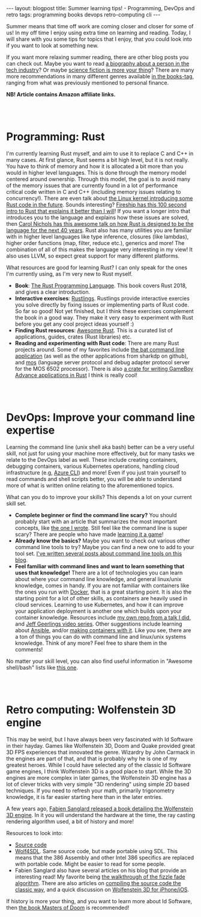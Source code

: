 #+OPTIONS: toc:nil num:nil ^:nil
#+STARTUP: showall indent
#+STARTUP: hidestars
#+BEGIN_EXPORT html
---
layout: blogpost
title: Summer learning tips! - Programming, DevOps and retro
tags: programming books devops retro-computing cli
---
#+END_EXPORT

Summer means that time off work are coming closer and closer for some of us! In my off time I enjoy using extra time on learning and reading. Today, I will share with you some tips for topics that I enjoy, that you could look into if you want to look at something new. 


If you want more relaxing summer reading, there are other blog posts you can check out. Maybe you want to read [[https://themkat.net/2021/11/27/biographies_about_tech.html][a biography about a person in the tech industry]]? Or maybe [[https://themkat.net/2022/02/12/more_scifi_books.html][science fiction is more your thing]]? There are many more recommendations in many different genres available [[https://themkat.net/tags/books.html][in the books-tag]], ranging from what was previously mentioned to personal finance.

*NB! Article contains Amazon affiliate links.*


#+BEGIN_EXPORT html
<br />
<br />
#+END_EXPORT


* Programming: Rust
#+BEGIN_EXPORT html
<a href="https://www.amazon.com/Rust-Programming-Language-Covers-2018-ebook-dp-B07SRQ97RD/dp/B07SRQ97RD?_encoding=UTF8&me=&qid=&linkCode=li2&tag=themkat01-20&linkId=360d8f15d2504aa36bade65111df7799&language=en_US&ref_=as_li_ss_il" target="_blank"><img border="0" class="blogfloatleftimg" src="//ws-na.amazon-adsystem.com/widgets/q?_encoding=UTF8&ASIN=B07SRQ97RD&Format=_SL160_&ID=AsinImage&MarketPlace=US&ServiceVersion=20070822&WS=1&tag=themkat01-20&language=en_US" ></a><img  src="https://ir-na.amazon-adsystem.com/e/ir?t=themkat01-20&language=en_US&l=li2&o=1&a=B07SRQ97RD" width="1" height="1" border="0" alt="" style="border:none !important; margin:0px !important;" />
#+END_EXPORT

I'm currently learning Rust myself, and aim to use it to replace C and C++ in many cases. At first glance, Rust seems a bit high level, but it is not really. You have to think of memory and how it is allocated a bit more than you would in higher level languages. This is done through the memory model centered around ownership. Through this model, the goal is to avoid many of the memory issues that are currently found in a lot of performance critical code written in C and C++ (including memory issues relating to concurrency!). There are even talk about [[https://hackaday.com/2022/05/17/things-are-getting-rusty-in-kernel-land/][the Linux kernel introducing some Rust code in the future]]. Sounds interesting? [[https://www.youtube.com/watch?v=5C_HPTJg5ek][Fireship has this 100 second intro to Rust that explains it better than I will]]! If you want a longer intro that introduces you to the language and explains how these issues are solved, then [[https://www.youtube.com/watch?v=A3AdN7U24iU][Carol Nichols has this awesome talk on how Rust is designed to be the language for the next 40 years]]. Rust also has many utilities you are familiar with in higher level languages like type inference, closures (like lambdas), higher order functions (map, filter, reduce etc.), generics and more! The combination of all of this makes the language very interesting in my view! It also uses LLVM, so expect great support for many different platforms.



What resources are good for learning Rust? I can only speak for the ones I'm currently using, as I'm very new to Rust myself.
- *Book*: [[https://amzn.to/3yvhPOM][The Rust Programming Language]]. This book covers Rust 2018, and gives a clear introduction.
- *Interactive exercises*: [[https://github.com/rust-lang/rustlings/][Rustlings]]. Rustlings provide interactive exercies you solve directly by fixing issues or implementing parts of Rust code. So far so good! Not yet finished, but I think these exercises complement the book in a good way. They make it very easy to experiment with Rust before you get any cool project ideas yourself :)
- *Finding Rust resources*: [[https://github.com/rust-unofficial/awesome-rust][Awesome Rust]]. This is a curated list of applications, guides, crates (Rust libraries) etc.
- *Reading and experimenting with Rust code*: There are many Rust projects around. Some of my favorites include [[https://github.com/sharkdp/bat][the bat command line application]] (as well as the other applications from sharkdp on github), and [[https://github.com/datatrash/mos][mos]] (language server protocol and debug adapter protocol server for the MOS 6502 processor). There is also [[https://github.com/rust-console/gba][a crate for writing GameBoy Advance applications in Rust]] I think is really cool!


#+BEGIN_EXPORT html
<br />
<br />
#+END_EXPORT


* DevOps: Improve your command line expertise
Learning the command line (unix shell aka bash) better can be a very useful skill, not just for using your machine more effectively, but for many tasks we relate to the DevOps label as well. These include creating containers, debugging containers, various Kubernetes operations, handling cloud infrastructure (e.g, [[https://docs.microsoft.com/en-us/cli/azure/][Azure CLI]]) and more! Even if you just train yourself to read commands and shell scripts better, you will be able to understand more of what is written online relating to the aforementioned topics.


What can you do to improve your skills? This depends a lot on your current skill set.
- *Complete beginner or find the command line scary?* You should probably start with an article that summarizes the most important concepts, like [[https://themkat.net/2021/10/02/no_nonsense_command_line.html][the one I wrote]]. Still feel like the command line is super scary? There are people who have made [[https://opensource.com/article/19/10/learn-bash-command-line-games][learning it a game]]!
- *Already know the basics?* Maybe you want to check out various other command line tools to try? Maybe you can find a new one to add to your tool set. [[https://themkat.net/tags/cli.html][I've written several posts about command line tools on this blog]].
- *Feel familiar with command lines and want to learn something that uses that knowledge!* There are a lot of technologies you can learn about where your command line knowledge, and general linux/unix knowledge, comes in handy. If you are not familiar with containers like the ones you run with [[https://docs.docker.com/get-started/][Docker]], that is a great starting point. It is also the starting point for a lot of other skills, as containers are heavily used in cloud services. Learning to use Kubernetes, and how it can improve your application deployment is another one which builds upon your container knowledge. Resources include [[https://github.com/themkat/k8s-intro-talk][my own repo from a talk I did]], and [[https://www.youtube.com/watch?v=IcslsH7OoYo&list=PL2_OBreMn7FoYmfx27iSwocotjiikS5BD][Jeff Geerlings video series]]. Other suggestions include learning about [[https://themkat.net/2022/03/10/intro_to_ansible.html][Ansible]], and/or [[https://themkat.net/2022/03/17/creating_container_images_with_ansible.html][making containers with it]]. Like you see, there are a ton of things you can do with command line and linux/unix systems knowledge. Think of any more? Feel free to share them in the comments!
  


No matter your skill level, you can also find useful information in "Awesome shell/bash" lists like [[https://github.com/alebcay/awesome-shell][this one]].


#+BEGIN_EXPORT html
<br />
<br />
#+END_EXPORT


* Retro computing: Wolfenstein 3D engine
#+BEGIN_EXPORT html
<a href="https://www.amazon.com/Game-Engine-Black-Book-Wolfenstein-ebook/dp/B0768B3PWV?crid=ZK97AYNGMFS0&keywords=wolfenstein+3d&qid=1656520684&s=digital-text&sprefix=wolfenstein+3%2Cdigital-text%2C163&sr=1-1&linkCode=li2&tag=themkat01-20&linkId=290194c1b6785d27c702911f2e734424&language=en_US&ref_=as_li_ss_il" target="_blank"><img border="0" class="blogfloatleftimg" src="//ws-na.amazon-adsystem.com/widgets/q?_encoding=UTF8&ASIN=B0768B3PWV&Format=_SL160_&ID=AsinImage&MarketPlace=US&ServiceVersion=20070822&WS=1&tag=themkat01-20&language=en_US" ></a><img   src="https://ir-na.amazon-adsystem.com/e/ir?t=themkat01-20&language=en_US&l=li2&o=1&a=B0768B3PWV" width="1" height="1" border="0" alt="" style="border:none !important; margin:0px !important;" />
#+END_EXPORT

This may be weird, but I have always been very fascinated with Id Software in their hayday. Games like Wolfenstein 3D, Doom and Quake provided great 3D FPS experiences that innovated the genre. Wizardry by John Carmack in the engines are part of that, and that is probably why he is one of my greatest heroes. While I could have selected any of the classic Id Software game engines, I think Wolfenstein 3D is a good place to start. While the 3D engines are more complex in later games, the Wolfenstein 3D engine has a lot of clever tricks with very simple "3D rendering" using simple 2D based techniques. If you need to refresh your math, primarily trigonometry knowledge, it is far easier starting here than in the later entries.


A few years ago, [[https://amzn.to/3QSbzIp][Fabien Sanglard released a book detailing the Wolfenstein 3D engine]]. In it you will understand the hardware at the time, the ray casting rendering algorithm used, a bit of history and more! 


Resources to look into:
- [[https://github.com/id-Software/wolf3d][Source code]]
- [[https://github.com/mozzwald/wolf4sdl][Wolf4SDL]]. Same source code, but made portable using SDL. This means that the 386 Assembly and other Intel 386 specifics are replaced with portable code. Might be easier to read for some people.
- Fabien Sanglard also have several articles on his blog that provide an interesting read! My favorite being [[https://fabiensanglard.net/fizzlefade/index.php][the walkthrough of the fizzle fade algorithm]]. There are also articles on [[https://fabiensanglard.net/Compile_Like_Its_1992/][compiling the source code the classic way]], and a quick discussion on [[https://fabiensanglard.net/wolf3d/index.php][Wolfenstein 3D for iPhone/iOS]].


If history is more your thing, and you want to learn more about Id Software, then [[https://amzn.to/3y3DtZl][the book Masters of Doom]] is recommended!
